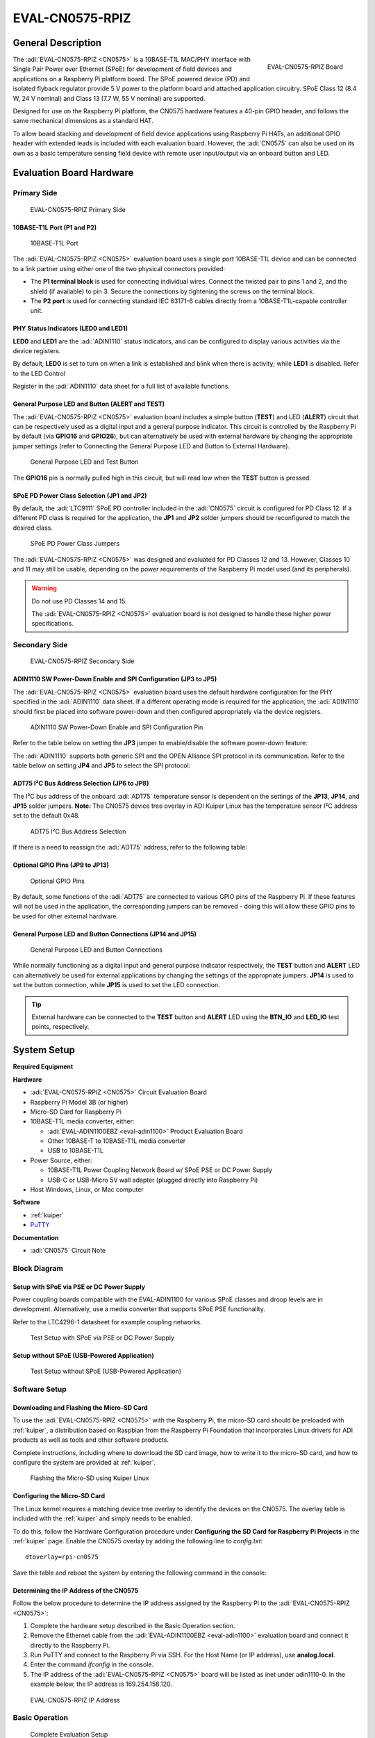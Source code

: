 .. _eval-cn0575-rpiz:

EVAL-CN0575-RPIZ
================

General Description
-------------------

.. figure:: 63305_2.jpg
   :width: 400 px
   :align: right

   EVAL-CN0575-RPIZ Board

The :adi:`EVAL-CN0575-RPIZ <CN0575>` is a 10BASE-T1L MAC/PHY interface with
Single Pair Power over Ethernet (SPoE) for development of field devices and
applications on a Raspberry Pi platform board. The SPoE powered device (PD) and
isolated flyback regulator provide 5 V power to the platform board and attached
application circuitry. SPoE Class 12 (8.4 W, 24 V nominal) and Class 13 (7.7 W,
55 V nominal) are supported.

Designed for use on the Raspberry Pi platform, the CN0575 hardware features a
40-pin GPIO header, and follows the same mechanical dimensions as a standard HAT.

To allow board stacking and development of field device applications using
Raspberry Pi HATs, an additional GPIO header with extended leads is included
with each evaluation board. However, the :adi:`CN0575` can also be used on its
own as a basic temperature sensing field device with remote user input/output
via an onboard button and LED.

Evaluation Board Hardware
-------------------------

Primary Side
~~~~~~~~~~~~

.. figure:: eval-cn0575-rpiz-top-with-labels.png

   EVAL-CN0575-RPIZ Primary Side

10BASE-T1L Port (P1 and P2)
^^^^^^^^^^^^^^^^^^^^^^^^^^^

.. figure:: 10base-t1l-port.jpg

   10BASE-T1L Port

The :adi:`EVAL-CN0575-RPIZ <CN0575>` evaluation board uses a single
port 10BASE-T1L device and can be connected to a link partner using either one
of the two physical connectors provided:

- The **P1 terminal block** is used for connecting individual wires. Connect the
  twisted pair to pins 1 and 2, and the shield (if available) to pin 3. Secure
  the connections by tightening the screws on the terminal block.
- The **P2 port** is used for connecting standard IEC 63171-6 cables directly
  from a 10BASE-T1L-capable controller unit.

PHY Status Indicators (LED0 and LED1)
^^^^^^^^^^^^^^^^^^^^^^^^^^^^^^^^^^^^^

**LED0** and **LED1** are the :adi:`ADIN1110`
status indicators, and can be configured to display various activities via the
device registers.

By default, **LED0** is set to turn on when a link is established and blink
when there is activity; while **LED1** is disabled. Refer to the LED Control

Register in the :adi:`ADIN1110` data sheet for a full list of
available functions.

General Purpose LED and Button (ALERT and TEST)
^^^^^^^^^^^^^^^^^^^^^^^^^^^^^^^^^^^^^^^^^^^^^^^

The :adi:`EVAL-CN0575-RPIZ <CN0575>` evaluation board includes a simple
button (**TEST**) and LED (**ALERT**) circuit that can be respectively used as
a digital input and a general purpose indicator. This circuit is controlled by
the Raspberry Pi by default (via **GPIO16** and **GPIO26**), but can
alternatively be used with external hardware by changing the appropriate
jumper settings (refer to Connecting the General Purpose LED and Button to
External Hardware).

.. figure:: adin1110-leds.jpg

   General Purpose LED and Test Button

The **GPIO16** pin is normally pulled high in this circuit, but will read low
when the **TEST** button is pressed.

SPoE PD Power Class Selection (JP1 and JP2)
^^^^^^^^^^^^^^^^^^^^^^^^^^^^^^^^^^^^^^^^^^^

By default, the :adi:`LTC9111` SPoE PD
controller included in the :adi:`CN0575` circuit is configured for
PD Class 12. If a different PD class is required for the application, the
**JP1** and **JP2** solder jumpers should be reconfigured to match the desired
class.

.. figure:: ltc9111-jumpers.jpg

   SPoE PD Power Class Jumpers

.. csv-table:: 
   :file: SPoE_PD_Power_Class_Selection.csv

The :adi:`EVAL-CN0575-RPIZ <CN0575>` was designed and evaluated for PD Classes
12 and 13. However, Classes 10 and 11 may still be
usable, depending on the power requirements of the Raspberry Pi model used (and
its peripherals).

.. warning::

   Do not use PD Classes 14 and 15.

   The :adi:`EVAL-CN0575-RPIZ <CN0575>` evaluation board is not designed to
   handle these higher power specifications.

Secondary Side
~~~~~~~~~~~~~~

.. figure:: eval-cn0575-rpiz-bottom-with-labels.png

   EVAL-CN0575-RPIZ Secondary Side

ADIN1110 SW Power-Down Enable and SPI Configuration (JP3 to JP5)
^^^^^^^^^^^^^^^^^^^^^^^^^^^^^^^^^^^^^^^^^^^^^^^^^^^^^^^^^^^^^^^^

The :adi:`EVAL-CN0575-RPIZ <CN0575>` evaluation board uses
the default hardware configuration for the PHY specified in the
:adi:`ADIN1110` data sheet. If a different operating mode is
required for the application, the :adi:`ADIN1110` should first be
placed into software power-down and then configured appropriately via the
device registers.

.. figure:: jp3-jp4-jp5.jpg

   ADIN1110 SW Power-Down Enable and SPI Configuration Pin

Refer to the table below on setting the **JP3** jumper to enable/disable the
software power-down feature:

.. csv-table:: 
   :file: JP3-Setting.csv

The :adi:`ADIN1110` supports both generic SPI and the OPEN
Alliance SPI protocol in its communication. Refer to the table below on
setting **JP4** and **JP5** to select the SPI protocol:

.. csv-table:: 
  :file: jp4-jp5-settings.csv

ADT75 I²C Bus Address Selection (JP6 to JP8)
^^^^^^^^^^^^^^^^^^^^^^^^^^^^^^^^^^^^^^^^^^^^

The I²C bus address of the onboard :adi:`ADT75`
temperature sensor is dependent on the settings of the **JP13**, **JP14**, and
**JP15** solder jumpers. **Note:** The CN0575 device tree overlay in ADI
Kuiper Linux has the temperature sensor I²C address set to the default 0x48.

.. figure:: jp6-jp7-jp8.jpg

   ADT75 I²C Bus Address Selection

If there is a need to reassign the :adi:`ADT75` address, refer to the
following table:

.. csv-table:: 
  :file: I2C-Bus-Address-Selection.csv

Optional GPIO Pins (JP9 to JP13)
^^^^^^^^^^^^^^^^^^^^^^^^^^^^^^^^

.. figure:: jp11-jp12-jp13.jpg

   Optional GPIO Pins

By default, some functions of the :adi:`ADT75` are
connected to various GPIO pins of the Raspberry Pi. If these features will not
be used in the application, the corresponding jumpers can be removed - doing
this will allow these GPIO pins to be used for other external hardware.

.. csv-table::
  :file: Optional-GPIO-Pins.csv

General Purpose LED and Button Connections (JP14 and JP15)
^^^^^^^^^^^^^^^^^^^^^^^^^^^^^^^^^^^^^^^^^^^^^^^^^^^^^^^^^^

.. figure:: jp14-jp15.jpg

   General Purpose LED and Button Connections

While normally functioning as a digital input and general
purpose indicator respectively, the **TEST** button and **ALERT** LED can
alternatively be used for external applications by changing the settings of
the appropriate jumpers. **JP14** is used to set the button connection, while
**JP15** is used to set the LED connection.

.. csv-table::
  :file: JP14-setting.csv

.. csv-table:: JP15 Setting
  :file: JP15-Setting.csv

.. tip::

   External hardware can be connected to the **TEST**
   button and **ALERT** LED using the **BTN_IO** and **LED_IO** test points,
   respectively.

System Setup
------------

**Required Equipment**

**Hardware**

- :adi:`EVAL-CN0575-RPIZ <CN0575>` Circuit Evaluation Board
- Raspberry Pi Model 3B (or higher)
- Micro-SD Card for Raspberry Pi
- 10BASE-T1L media converter, either:

  - :adi:`EVAL-ADIN1100EBZ <eval-adin1100>` Product Evaluation Board
  - Other 10BASE-T to 10BASE-T1L media converter
  - USB to 10BASE-T1L

- Power Source, either:

  - 10BASE-T1L Power Coupling Network Board w/ SPoE PSE or DC Power Supply
  - USB-C or USB-Micro 5V wall adapter (plugged directly into Raspberry Pi)

- Host Windows, Linux, or Mac computer

**Software**

- :ref:`kuiper`
- `PuTTY <https://www.putty.org/>`__

**Documentation**

- :adi:`CN0575` Circuit Note

Block Diagram
~~~~~~~~~~~~~

Setup with SPoE via PSE or DC Power Supply
^^^^^^^^^^^^^^^^^^^^^^^^^^^^^^^^^^^^^^^^^^

Power coupling boards compatible with the EVAL-ADIN1100 for
various SPoE classes and droop levels are in development. Alternatively, use a
media converter that supports SPoE PSE functionality.

Refer to the LTC4296-1 datasheet for example coupling networks.

.. figure:: test-setup-block-diagram.png

   Test Setup with SPoE via PSE or DC Power Supply

Setup without SPoE (USB-Powered Application)
^^^^^^^^^^^^^^^^^^^^^^^^^^^^^^^^^^^^^^^^^^^^

.. figure:: block_diagram-new-2.png

   Test Setup without SPoE (USB-Powered Application)

Software Setup
~~~~~~~~~~~~~~

Downloading and Flashing the Micro-SD Card
^^^^^^^^^^^^^^^^^^^^^^^^^^^^^^^^^^^^^^^^^^

To use the :adi:`EVAL-CN0575-RPIZ <CN0575>` with the Raspberry Pi, the
micro-SD card should be preloaded with :ref:`kuiper`,
a distribution based on Raspbian from the Raspberry Pi Foundation that
incorporates Linux drivers for ADI products as well as tools and other
software products.

Complete instructions, including where to download the SD card image, how to
write it to the micro-SD card, and how to configure the system are provided at
:ref:`kuiper`.

.. figure:: command_prompt.png

   Flashing the Micro-SD using Kuiper Linux

Configuring the Micro-SD Card
^^^^^^^^^^^^^^^^^^^^^^^^^^^^^

The Linux kernel requires a matching device tree overlay to identify the
devices on the CN0575. The overlay table is included with the :ref:`kuiper`
and simply needs to be enabled.

To do this, follow the Hardware Configuration procedure under **Configuring
the SD Card for Raspberry Pi Projects** in the :ref:`kuiper` page.
Enable the CN0575 overlay by adding the following line to *config.txt*:

::

   dtoverlay=rpi-cn0575

Save the table and reboot the system by entering the following command in the console:

.. shell::
   :user: analog
   :group: analog
   :show-user:

   $sudo reboot

Determining the IP Address of the CN0575
^^^^^^^^^^^^^^^^^^^^^^^^^^^^^^^^^^^^^^^^

Follow the below procedure to determine the IP address assigned by the Raspberry
Pi to the :adi:`EVAL-CN0575-RPIZ <CN0575>`:

#. Complete the hardware setup described in the Basic Operation section.
#. Remove the Ethernet cable from the :adi:`EVAL-ADIN1100EBZ <eval-adin1100>`
   evaluation board and connect it directly to the Raspberry Pi.
#. Run PuTTY and connect to the Raspberry Pi via SSH. For the Host Name (or IP
   address), use **analog.local**.
#. Enter the command *ifconfig* in the console.
#. The IP address of the :adi:`EVAL-CN0575-RPIZ <CN0575>` board will be listed
   as inet under adin1110-0. In the example below, the IP address is
   169.254.158.120.

.. figure:: ifconfig.png

   EVAL-CN0575-RPIZ IP Address

Basic Operation
~~~~~~~~~~~~~~~

.. figure:: setup.jpg

   Complete Evaluation Setup

To establish a 10BASE-T1L connection to a Raspberry Pi using the
:adi:`EVAL-CN0575-RPIZ <CN0575>` evaluation board and run a basic temperature
measurement example, follow the below procedure:

#. Ensure that the jumpers and switches of the :adi:`EVAL-ADIN1100EBZ <eval-adin1100>` are configured to the default settings.

#. Insert the micro-SD card into its slot on the Raspberry Pi.

#. Connect the :adi:`EVAL-CN0575-RPIZ <CN0575>` circuit evaluation board to the Raspberry Pi GPIO header.

#. Using an Ethernet cable, connect **P5** on the
   :adi:`EVAL-ADIN1100EBZ <eval-adin1100>` evaluation board to an RJ45 port on
   the computer.

#. Using a micro-USB cable, connect **P401** on the
   :adi:`EVAL-ADIN1100EBZ <eval-adin1100>` evaluation board to a USB port on
   the computer.

#. *Operation with SPoE PSE or DC Power Supply: (Skip to step 7 if using a USB
   wall adapter instead)*

   * Set the output of the PSE or DC power supply to either 24V (Class 12) or
     55V (Class 13), depending on the settings of **JP1** and **JP2** on the CN0575 board.
   * Using wires, connect the output of an SPoE power coupler to the **P1**
     terminal block on the :adi:`EVAL-CN0575-RPIZ <CN0575>` circuit evaluation
     board. Similarly, connect the data input of the power coupler to the **P101**
     terminal block on the :adi:`EVAL-ADIN1100EBZ <EVAL-ADIN1100>` evaluation board.

   * Connect the output of the SPoE PSE (or DC power supply) to the power input of the SPoE power coupler and enable it.

#. *Operation without SPoE (USB-Powered Application):*

   * Using wires, connect the **P1** terminal block on the :adi:`EVAL-CN0575-RPIZ <CN0575>`
     circuit evaluation board to the **P101** terminal block on the
     :adi:`EVAL-ADIN1100EBZ <EVAL-ADIN1100>` evaluation board.

   * Connect the USB wall adapter to the power connector on the Raspberry Pi.

#. Wait for the **LINK** LED on the :adi:`EVAL-CN0575-RPIZ <CN0575>` circuit
   evaluation board and the **LED_0** LED on the :adi:`EVAL-ADIN1100EBZ <EVAL-ADIN1100>`
   evaluation board to turn on and start blinking at the same time.
   This indicates that a 10BASE-T1L link has been established.

#. On the host PC, run PuTTY and connect to the Raspberry Pi using the
   :adi:`EVAL-CN0575-RPIZ <CN0575>` IP address.

#. In the Raspberry Pi console, navigate to the examples directory of pyadi-iio.
   Run the temperature measurement example by entering the following command:

.. shell::

   /path/pyadi-iio/examples
   $sudo python lm75_example.py

.. figure:: adt75-example.png

   Sample Readout

More Complete Example with Digital I/O
~~~~~~~~~~~~~~~~~~~~~~~~~~~~~~~~~~~~~~

A more complete example that blinks the onboard LED and reads the push button
is also provided. Note that this script can be run either directly on the
Raspberry Pi, or remotely from a host computer.
From the Raspberry Pi command line, run:

.. shell::

   /path/pyadi-iio/examples
   $sudo python cn0575_example.py

Or from PowerShell on a Windows remote host, run:

.. shell:: ps1

   /c/path/pyadi-iio/examples
   $python .\cn0575_example.py

The script will attempt to automatically locate the CN0575 over the network
connection. The CN0575’s IIO context URI can also be passed to the script
explicitly, where **www.xxx.yyy.zzz** is the board’s IP address:

.. shell:: ps1

   /c/path/to/pyadi-iio/examples
   $python .\cn0575_example.py ip:www.xxx.yyy.zzz

Typical output is shown below:

.. figure:: cn0575_example_screenshot.png

   CN0575 Output Example

Errata
------

.. figure:: c16_marking.png

   Erroneous Marking on C16

The first batch of :adi:`EVAL-CN0575-RPIZ <CN0575>` circuit
evaluation boards that was produced mistakenly have a 50V capacitor installed
on C16. This voltage rating is insufficient for Class 13 operation where the
SPoE voltage can be as high as 58 V (and potentially even more during surge
events).

These boards can be identified by the last three letters on C16 (HTH, shown
right). If you have one of these and intend to use it in a Class 13
application, either replace C16 with a 100 V capacitor (preferred; this is the
same rating used in later batches of the :adi:`EVAL-CN0575-RPIZ <CN0575>`),
or simply desolder it and leave it empty.

Schematic, PCB Layout, Bill of Materials
----------------------------------------

.. admonition:: Download

  :download:`EVAL-CN0575-RPIZ Design & Integration Files <CN0575-DesignSupport.zip>`

  - Schematics
  - PCB Layout
  - Bill of Materials
  - Allegro Project

Additional Information and Useful Links
---------------------------------------

- :adi:`CN0575 Circuit Note Page <CN0575>`
- :adi:`CN0575 Design Support Package <CN0575-DesignSupport>`
- :adi:`ADIN1110 Product Page <ADIN1110>`
- :adi:`ADT75 Product Page <ADT75>`
- :adi:`LTC9111 Product Page <LTC9111>`
- :adi:`LT8304 Product Page <LT8304>`
- :dokuwiki:`ADIN1110 Linux Driver <resources/tools-software/linux-drivers/net-mac-phy/adin1110>`
- `ADT75 Linux Driver <https://git.kernel.org/pub/scm/linux/kernel/git/torvalds/linux.git/tree/drivers/hwmon/lm75.c?id=HEAD>`_

Hardware Registration
---------------------

.. tip::

   Receive software update notifications, documentation updates, view the latest
   videos, and more when you :adi:`register <EVAL-CN0575-RPIZ?&v=RevC>` your hardware.

Help and Support
-------------------

For questions and more information about this product, connect with us through the Analog Devices :ez:`/` .
